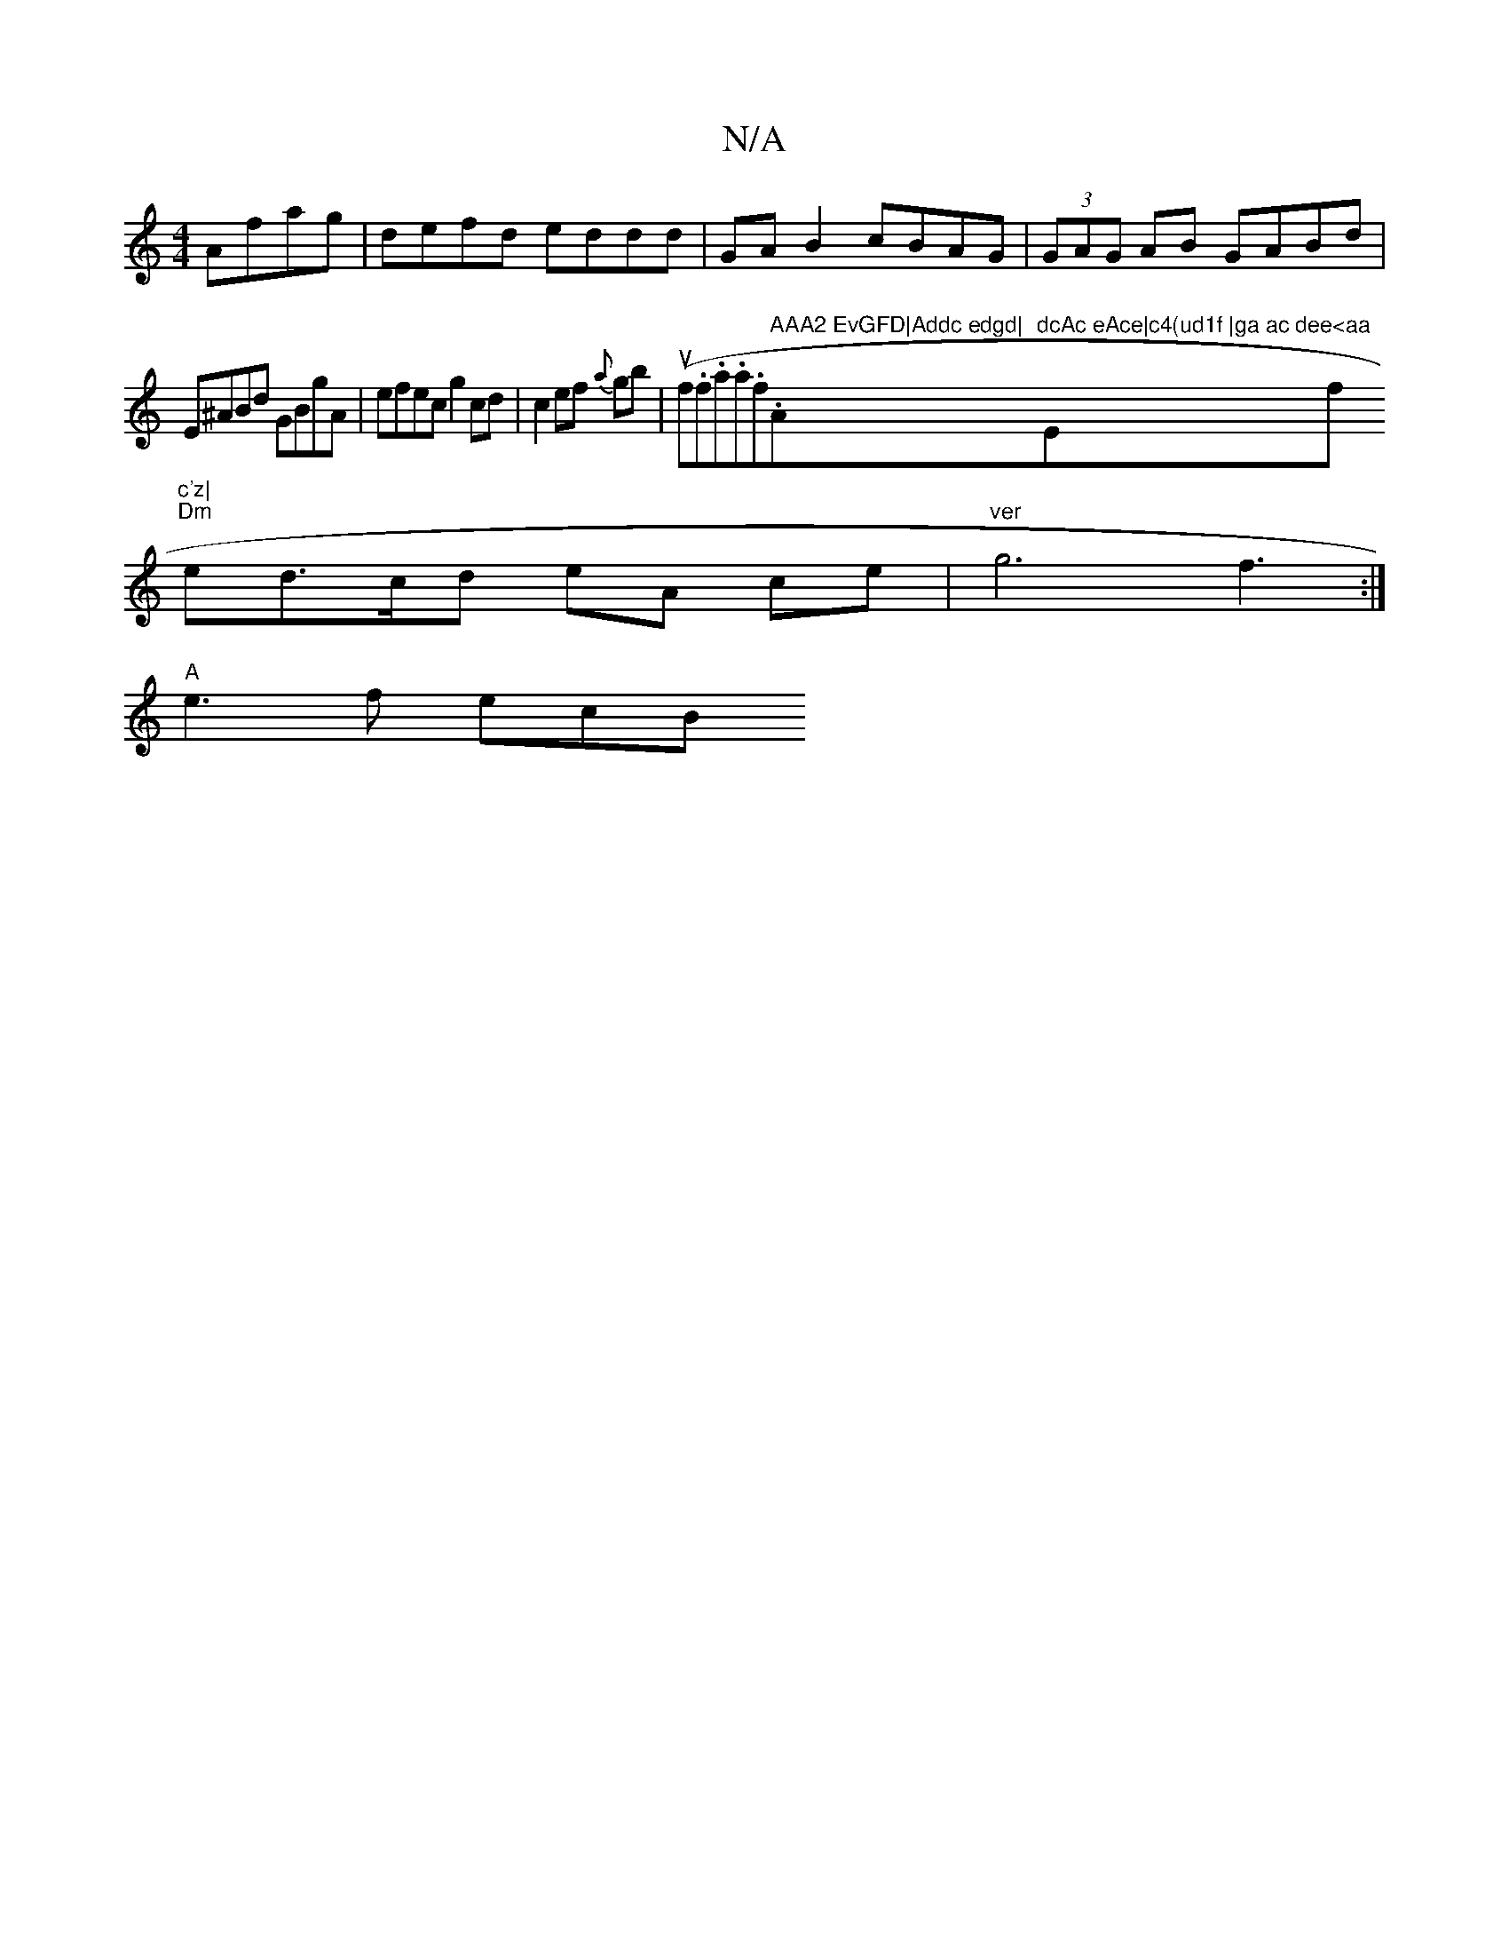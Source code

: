 X:1
T:N/A
M:4/4
R:N/A
K:Cmajor
Afag | defd eddd | GAB2 cBAG|(3GAG AB GABd|E^ABd GBgA|efec g2 cd|c2ef {a}gb |(uf.f.a.a.f." AAA2 EvGFD|Addc edgd|"Am"dcAc eAce|c4(ud1f |ga ac de"Em7"e<aa"f"c'z|
"Dm"ed>cd eA ce |"ver"g6 f3:|
"A"e3f ecB